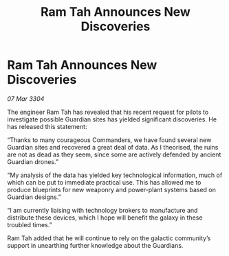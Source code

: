 :PROPERTIES:
:ID:       a136bbff-4619-4756-ad5c-46b84e05a0ac
:END:
#+title: Ram Tah Announces New Discoveries
#+filetags: :galnet:

* Ram Tah Announces New Discoveries

/07 Mar 3304/

The engineer Ram Tah has revealed that his recent request for pilots to investigate possible Guardian sites has yielded significant discoveries. He has released this statement: 

“Thanks to many courageous Commanders, we have found several new Guardian sites and recovered a great deal of data. As I theorised, the ruins are not as dead as they seem, since some are actively defended by ancient Guardian drones.” 

“My analysis of the data has yielded key technological information, much of which can be put to immediate practical use. This has allowed me to produce blueprints for new weaponry and power-plant systems based on Guardian designs.” 

“I am currently liaising with technology brokers to manufacture and distribute these devices, which I hope will benefit the galaxy in these troubled times.” 

Ram Tah added that he will continue to rely on the galactic community’s support in unearthing further knowledge about the Guardians.
